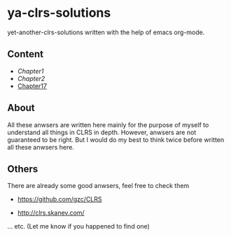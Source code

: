 * ya-clrs-solutions

yet-another-clrs-solutions written with the help of emacs org-mode.

** Content
   - [[Chapter1.org][Chapter1]]
   - [[Chapter2.org][Chapter2]]
   - [[file:chapter17.org][Chapter17]]
** About
   
All these anwsers are written here mainly for the purpose of myself to
understand all things in CLRS in depth. However, anwsers are not guaranteed to
be right. But I would do my best to think twice before written all these anwsers
here.

** Others

There are already some good anwsers, feel free to check them

- https://github.com/gzc/CLRS

- http://clrs.skanev.com/

... etc. (Let me know if you happened to find one)



